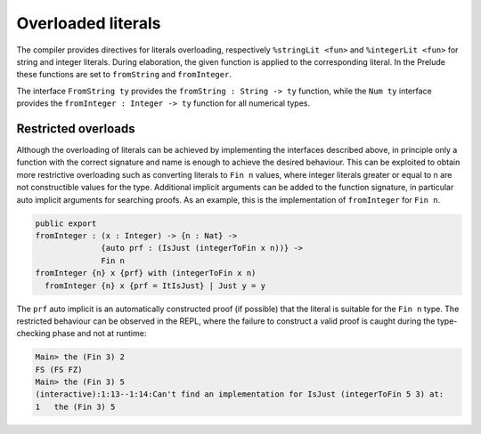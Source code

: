 Overloaded literals
===================

.. role:: idris(code)
    :language: idris

The compiler provides directives for literals overloading, respectively
``%stringLit <fun>`` and ``%integerLit <fun>`` for string and integer literals. During
elaboration, the given function is applied to the corresponding literal.
In the Prelude these functions are set to ``fromString`` and ``fromInteger``.

The interface ``FromString ty`` provides the ``fromString : String -> ty`` function,
while the ``Num ty`` interface provides the ``fromInteger : Integer -> ty`` function
for all numerical types.

Restricted overloads
--------------------
Although the overloading of literals can be achieved by implementing the interfaces
described above, in principle only a function with the correct signature and name
is enough to achieve the desired behaviour. This can be exploited to obtain more
restrictive overloading such as converting literals to ``Fin n`` values, where
integer literals greater or equal to n are not constructible values for the type.
Additional implicit arguments can be added to the function signature, in particular
auto implicit arguments for searching proofs. As an example, this is the implementation
of ``fromInteger`` for ``Fin n``.

.. code-block:: idris

    public export
    fromInteger : (x : Integer) -> {n : Nat} ->
                  {auto prf : (IsJust (integerToFin x n))} ->
                  Fin n
    fromInteger {n} x {prf} with (integerToFin x n)
      fromInteger {n} x {prf = ItIsJust} | Just y = y

The ``prf`` auto implicit is an automatically constructed proof (if possible) that
the literal is suitable for the ``Fin n`` type. The restricted behaviour can be
observed in the REPL, where the failure to construct a valid proof is caught during
the type-checking phase and not at runtime:

.. code-block:: idris

    Main> the (Fin 3) 2
    FS (FS FZ)
    Main> the (Fin 3) 5
    (interactive):1:13--1:14:Can't find an implementation for IsJust (integerToFin 5 3) at:
    1	the (Fin 3) 5
